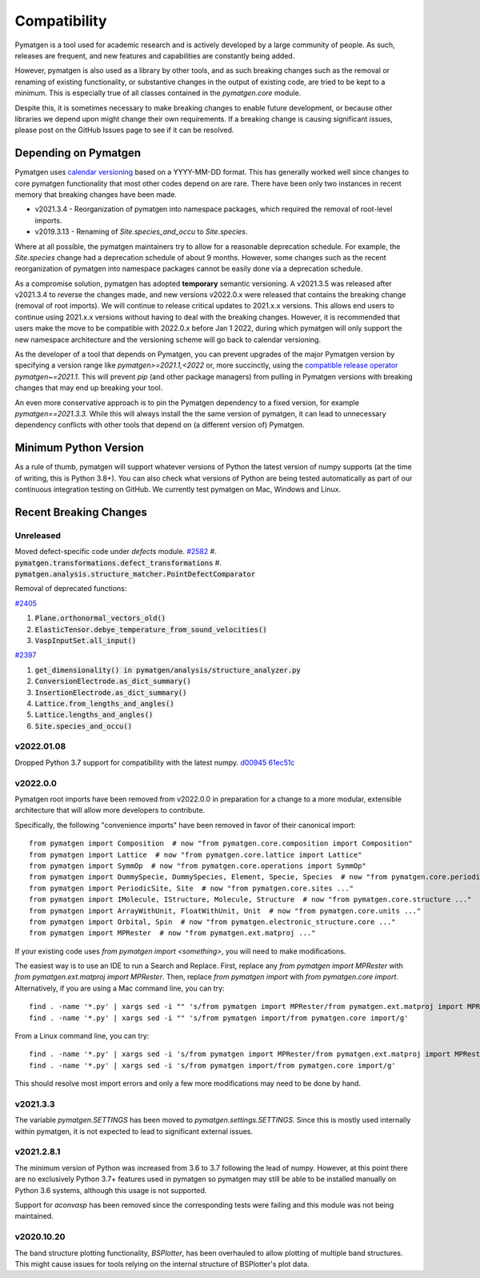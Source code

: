 Compatibility
=============

Pymatgen is a tool used for academic research and is actively developed by
a large community of people. As such, releases are frequent, and new features
and capabilities are constantly being added.

However, pymatgen is also used as a library by other tools, and as such breaking
changes such as the removal or renaming of existing functionality, or substantive
changes in the output of existing code, are tried to be kept to a minimum. This is
especially true of all classes contained in the `pymatgen.core` module.

Despite this, it is sometimes necessary to make breaking changes to enable
future development, or because other libraries we depend upon might change
their own requirements. If a breaking change is causing significant issues,
please post on the GitHub Issues page to see if it can be resolved.

Depending on Pymatgen
---------------------

Pymatgen uses `calendar versioning <http://calver.org/>`_ based on a YYYY-MM-DD format.
This has generally worked well since changes to core pymatgen functionality that most
other codes depend on are rare. There have been only two instances in recent memory that
breaking changes have been made.

* v2021.3.4 - Reorganization of pymatgen into namespace packages, which required the removal
  of root-level imports.
* v2019.3.13 - Renaming of `Site.species_and_occu` to `Site.species`.

Where at all possible, the pymatgen maintainers try to allow for a reasonable deprecation
schedule. For example, the `Site.species` change had a deprecation schedule of about 9 months.
However, some changes such as the recent reorganization of pymatgen into namespace packages
cannot be easily done via a deprecation schedule.

As a compromise solution, pymatgen has adopted **temporary** semantic versioning. A v2021.3.5
was released after v2021.3.4 to reverse the changes made, and new versions v2022.0.x were
released that contains the breaking change (removal of root imports). We will continue to release
critical updates to 2021.x.x versions. This allows end users to continue using 2021.x.x versions
without having to deal with the breaking changes. However, it is recommended that users make the
move to be compatible with 2022.0.x before Jan 1 2022, during which pymatgen will only support the
new namespace architecture and the versioning scheme will go back to calendar versioning.

As the developer of a tool that depends on Pymatgen, you can prevent upgrades of the major
Pymatgen version by specifying a version range like `pymatgen>=2021.1,<2022` or, more
succinctly, using the
`compatible release operator <https://www.python.org/dev/peps/pep-0440/#compatible-release>`_
`pymatgen~=2021.1`. This will prevent `pip` (and other package managers) from
pulling in Pymatgen versions with breaking changes that may end up breaking
your tool.

An even more conservative approach is to pin the Pymatgen dependency to a fixed version, for
example `pymatgen==2021.3.3`. While this will always install the the same version of pymatgen,
it can lead to unnecessary dependency conflicts with other tools that depend on (a different
version of) Pymatgen.

Minimum Python Version
----------------------

As a rule of thumb, pymatgen will support whatever versions of Python the latest
version of numpy supports (at the time of writing, this is Python 3.8+). You can
also check what versions of Python are being tested automatically as part of our
continuous integration testing on GitHub. We currently test pymatgen on Mac,
Windows and Linux.

Recent Breaking Changes
-----------------------

Unreleased
~~~~~~~~~~

Moved defect-specific code under `defects` module.
`#2582 <https://github.com/materialsproject/pymatgen/pull/2582>`_
#. :code:`pymatgen.transformations.defect_transformations`
#. :code:`pymatgen.analysis.structure_matcher.PointDefectComparator`

Removal of deprecated functions:

`#2405 <https://github.com/materialsproject/pymatgen/pull/2405>`_

#. :code:`Plane.orthonormal_vectors_old()`
#. :code:`ElasticTensor.debye_temperature_from_sound_velocities()`
#. :code:`VaspInputSet.all_input()`

`#2397 <https://github.com/materialsproject/pymatgen/pull/2397>`_

#. :code:`get_dimensionality() in pymatgen/analysis/structure_analyzer.py`
#. :code:`ConversionElectrode.as_dict_summary()`
#. :code:`InsertionElectrode.as_dict_summary()`
#. :code:`Lattice.from_lengths_and_angles()`
#. :code:`Lattice.lengths_and_angles()`
#. :code:`Site.species_and_occu()`

v2022.01.08
~~~~~~~~~~~

Dropped Python 3.7 support for compatibility with the latest numpy. `d00945 <https://github.com/materialsproject/pymatgen/commit/d00945491e9b53548ea8a6755a002c2066ad0ac9>`_ `61ec51c <https://github.com/materialsproject/pymatgen/commit/61ec51cc9751d65df0783af3713e2425d733191e>`_

v2022.0.0
~~~~~~~~~

Pymatgen root imports have been removed from v2022.0.0 in preparation for a change to a more modular, extensible
architecture that will allow more developers to contribute.

Specifically, the following "convenience imports" have been removed in favor of
their canonical import::

    from pymatgen import Composition  # now "from pymatgen.core.composition import Composition"
    from pymatgen import Lattice  # now "from pymatgen.core.lattice import Lattice"
    from pymatgen import SymmOp  # now "from pymatgen.core.operations import SymmOp"
    from pymatgen import DummySpecie, DummySpecies, Element, Specie, Species  # now "from pymatgen.core.periodic_table ..."
    from pymatgen import PeriodicSite, Site  # now "from pymatgen.core.sites ..."
    from pymatgen import IMolecule, IStructure, Molecule, Structure  # now "from pymatgen.core.structure ..."
    from pymatgen import ArrayWithUnit, FloatWithUnit, Unit  # now "from pymatgen.core.units ..."
    from pymatgen import Orbital, Spin  # now "from pymatgen.electronic_structure.core ..."
    from pymatgen import MPRester  # now "from pymatgen.ext.matproj ..."

If your existing code uses `from pymatgen import <something>`, you will need to make
modifications.

The easiest way is to use an IDE to run a Search and Replace.
First, replace any `from pymatgen import MPRester` with
`from pymatgen.ext.matproj import MPRester`. Then, replace
`from pymatgen import` with `from pymatgen.core import`. Alternatively, if you
are using a Mac command line, you can try::

    find . -name '*.py' | xargs sed -i "" 's/from pymatgen import MPRester/from pymatgen.ext.matproj import MPRester/g'
    find . -name '*.py' | xargs sed -i "" 's/from pymatgen import/from pymatgen.core import/g'

From a Linux command line, you can try::

    find . -name '*.py' | xargs sed -i 's/from pymatgen import MPRester/from pymatgen.ext.matproj import MPRester/g'
    find . -name '*.py' | xargs sed -i 's/from pymatgen import/from pymatgen.core import/g'

This should resolve most import errors and only a few more modifications may
need to be done by hand.

v2021.3.3
~~~~~~~~~

The variable `pymatgen.SETTINGS` has been moved to `pymatgen.settings.SETTINGS`. Since this is
mostly used internally within pymatgen, it is not expected to lead to significant external issues.

v2021.2.8.1
~~~~~~~~~~~

The minimum version of Python was increased from 3.6 to 3.7 following the lead of numpy. However,
at this point there are no exclusively Python 3.7+ features used in pymatgen so pymatgen may still
be able to be installed manually on Python 3.6 systems, although this usage is not supported.

Support for `aconvasp` has been removed since the corresponding tests were failing and this module
was not being maintained.

v2020.10.20
~~~~~~~~~~~

The band structure plotting functionality, `BSPlotter`, has been overhauled to allow plotting of
multiple band structures. This might cause issues for tools relying on the internal structure
of BSPlotter's plot data.
